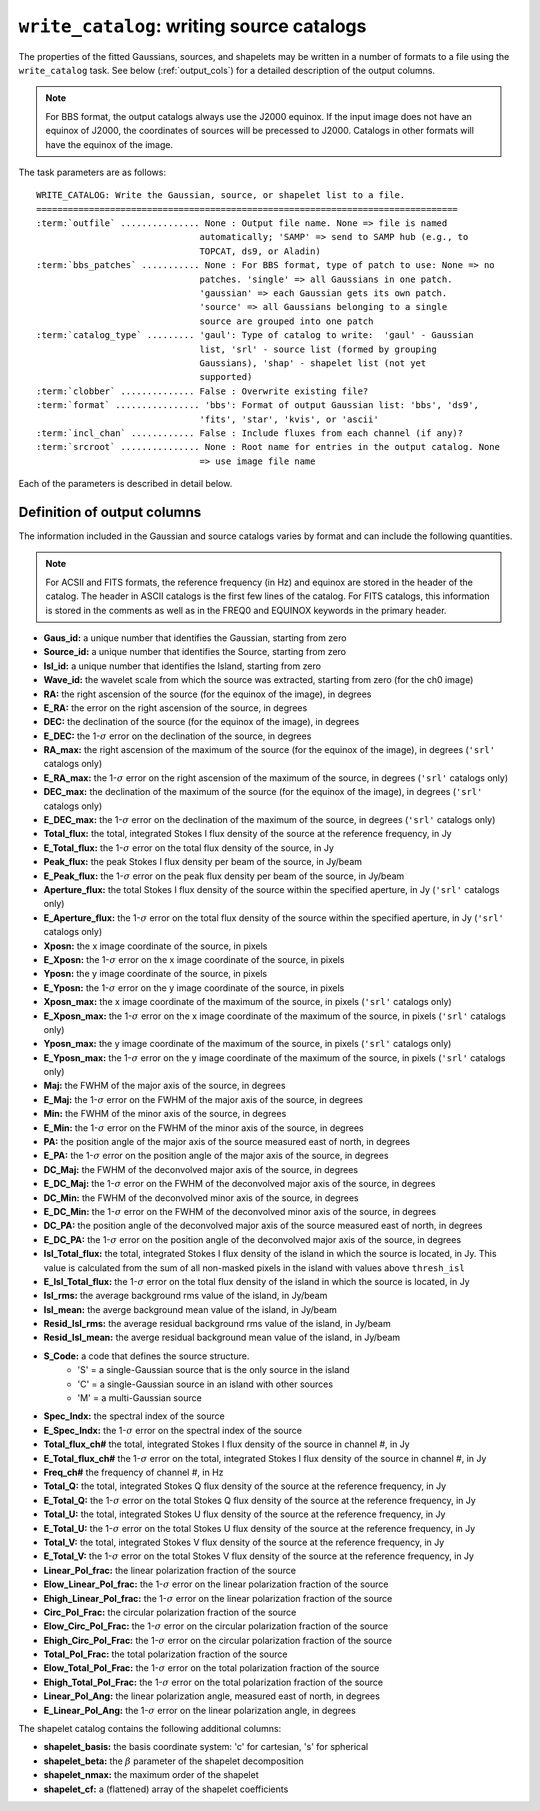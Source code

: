.. _write_catalog:

***************************************************
``write_catalog``: writing source catalogs
***************************************************

The properties of the fitted Gaussians, sources, and shapelets may be written in a number of formats to a file using the ``write_catalog`` task.  See below (:ref:`output_cols`) for a detailed description of the output columns.

.. note::

    For BBS format, the output catalogs always use the J2000 equinox. If the input image does not have an equinox of J2000, the coordinates of sources will be precessed to J2000. Catalogs in other formats will have the equinox of the image.

The task parameters are as follows:

.. parsed-literal::

    WRITE_CATALOG: Write the Gaussian, source, or shapelet list to a file.
    ================================================================================
    :term:`outfile` ............... None : Output file name. None => file is named
                                   automatically; 'SAMP' => send to SAMP hub (e.g., to
                                   TOPCAT, ds9, or Aladin)
    :term:`bbs_patches` ........... None : For BBS format, type of patch to use: None => no
                                   patches. 'single' => all Gaussians in one patch.
                                   'gaussian' => each Gaussian gets its own patch.
                                   'source' => all Gaussians belonging to a single
                                   source are grouped into one patch
    :term:`catalog_type` ......... 'gaul': Type of catalog to write:  'gaul' - Gaussian
                                   list, 'srl' - source list (formed by grouping
                                   Gaussians), 'shap' - shapelet list (not yet
                                   supported)
    :term:`clobber` .............. False : Overwrite existing file?
    :term:`format` ................ 'bbs': Format of output Gaussian list: 'bbs', 'ds9',
                                   'fits', 'star', 'kvis', or 'ascii'
    :term:`incl_chan` ............ False : Include fluxes from each channel (if any)?
    :term:`srcroot` ............... None : Root name for entries in the output catalog. None
                                   => use image file name

Each of the parameters is described in detail below.

.. glossary::

    outfile
        This parameter is a string (default is ``None``) that sets the name of the output file. If ``None``, the file is named automatically. If 'SAMP' the full catalog (i.e., ``format = 'fits'``) is sent to a running SAMP Hub (e.g., to TOPCAT or Aladin).

    bbs_patches
        This parameter is a string (default is ``None``) that sets the type of patch to use in BBS-formatted catalogs. When the Gaussian catalogue is written as a BBS-readable sky file, this
        determines whether all Gaussians are in a single patch (``'single'``), there are no
        patches (``None``), all Gaussians for a given source are in a separate patch (``'source'``), or
        each Gaussian gets its own patch (``'gaussian'``).

        If you wish to have patches defined by island, then set
        ``group_by_isl = True`` before fitting to force all
        Gaussians in an island to be in a single source. Then set
        ``bbs_patches = 'source'`` when writing the catalog.

    catalog_type
        This parameter is a string (default is ``'gaul'``) that sets the type of catalog to write:  ``'gaul'`` - Gaussian list, ``'srl'`` - source list
        (formed by grouping Gaussians), ``'shap'`` - shapelet list (``'fits'`` format only)

        .. note::

            The choice of ``'srl'`` or ``'gaul'`` depends on whether you want all the source structure in your catalog or not. For example, if you are making a sky model for use as a model in calibration, you want to include all the source structure in your model, so you would use a Gaussian list (``'gaul'``), which writes each Gaussian. On the other hand, if you want to compare to other source catalogs, you want instead the total source flux densities, so use source lists (``'srl'``). For example, say you have a source that is unresolved in WENSS, but is resolved in your image into two nearby Gaussians that are grouped into a single source. In this case, you want to compare the sum of the Gaussians to the WENSS flux density, and hence should use a source list.

    clobber
        This parameter is a Boolean (default is ``False``) that determines whether existing files are overwritten or not.

    format
        This parameter is a string (default is ``'bbs'``) that sets the format of the output catalog. The following formats are supported:

        * ``'bbs'`` - BlackBoard Selfcal sky model format (Gaussian list only)

        * ``'ds9'`` - ds9 region format

        * ``'fits'`` - FITS catalog format, readable by many software packages, including IDL, TOPCAT, Python, fv, Aladin, etc.

        * ``'star'`` - AIPS STAR format (Gaussian list only)

        * ``'kvis'`` - kvis format (Gaussian list only)

        * ``'ascii'`` - simple text file

        Catalogues with the ``'fits'`` and ``'ascii'`` formats include all available
        information (see :ref:`output_cols` for column definitions). The
        other formats include only a subset of the full information.

    incl_chan
        This parameter is a Boolean (default is ``False``) that determines whether the total flux densities of each source measured in each channel by the spectral index module are included in the output.

    srcroot
        This parameter is a string (default is ``None``) that sets the root for source names in the output catalog.


.. _output_cols:

Definition of output columns
----------------------------
The information included in the Gaussian and source catalogs varies by format and can include the following quantities.

.. note::
    For ACSII and FITS formats, the reference frequency (in Hz) and equinox are stored in the header of the catalog. The header in ASCII catalogs is the first few lines of the catalog. For FITS catalogs, this information is stored in the comments as well as in the FREQ0 and EQUINOX keywords in the primary header.

* **Gaus_id:** a unique number that identifies the Gaussian, starting from zero

* **Source_id:** a unique number that identifies the Source, starting from zero

* **Isl_id:** a unique number that identifies the Island, starting from zero

* **Wave_id:** the wavelet scale from which the source was extracted, starting from zero (for the ch0 image)

* **RA:** the right ascension of the source (for the equinox of the image), in degrees

* **E_RA:** the error on the right ascension of the source, in degrees

* **DEC:** the declination of the source (for the equinox of the image), in degrees

* **E_DEC:** the 1-:math:`\sigma` error on the declination of the source, in degrees

* **RA_max:** the right ascension of the maximum of the source (for the equinox of the image), in degrees (``'srl'`` catalogs only)

* **E_RA_max:** the 1-:math:`\sigma` error on the right ascension of the maximum of the source, in degrees (``'srl'`` catalogs only)

* **DEC_max:** the declination of the maximum of the source (for the equinox of the image), in degrees (``'srl'`` catalogs only)

* **E_DEC_max:** the 1-:math:`\sigma` error on the declination of the maximum of the source, in degrees (``'srl'`` catalogs only)

* **Total_flux:** the total, integrated Stokes I flux density of the source at the reference frequency, in Jy

* **E_Total_flux:** the 1-:math:`\sigma` error on the total flux density of the source, in Jy

* **Peak_flux:** the peak Stokes I flux density per beam of the source, in Jy/beam

* **E_Peak_flux:** the 1-:math:`\sigma` error on the peak flux density per beam of the source, in Jy/beam

* **Aperture_flux:** the total Stokes I flux density of the source within the specified aperture, in Jy (``'srl'`` catalogs only)

* **E_Aperture_flux:** the 1-:math:`\sigma` error on the total flux density of the source within the specified aperture, in Jy (``'srl'`` catalogs only)

* **Xposn:** the x image coordinate of the source, in pixels

* **E_Xposn:** the 1-:math:`\sigma` error on the x image coordinate of the source, in pixels

* **Yposn:** the y image coordinate of the source, in pixels

* **E_Yposn:** the 1-:math:`\sigma` error on the y image coordinate of the source, in pixels

* **Xposn_max:** the x image coordinate of the maximum of the source, in pixels (``'srl'`` catalogs only)

* **E_Xposn_max:** the 1-:math:`\sigma` error on the x image coordinate of the maximum of the source, in pixels (``'srl'`` catalogs only)

* **Yposn_max:** the y image coordinate of the maximum of the source, in pixels (``'srl'`` catalogs only)

* **E_Yposn_max:** the 1-:math:`\sigma` error on the y image coordinate of the maximum of the source, in pixels (``'srl'`` catalogs only)

* **Maj:** the FWHM of the major axis of the source, in degrees

* **E_Maj:** the 1-:math:`\sigma` error on the FWHM of the major axis of the source, in degrees

* **Min:** the FWHM of the minor axis of the source, in degrees

* **E_Min:** the 1-:math:`\sigma` error on the FWHM of the minor axis of the source, in degrees

* **PA:** the position angle of the major axis of the source measured east of north, in degrees

* **E_PA:** the 1-:math:`\sigma` error on the position angle of the major axis of the source, in degrees

* **DC_Maj:** the FWHM of the deconvolved major axis of the source, in degrees

* **E_DC_Maj:** the 1-:math:`\sigma` error on the FWHM of the deconvolved major axis of the source, in degrees

* **DC_Min:** the FWHM of the deconvolved minor axis of the source, in degrees

* **E_DC_Min:** the 1-:math:`\sigma` error on the FWHM of the deconvolved minor axis of the source, in degrees

* **DC_PA:** the position angle of the deconvolved major axis of the source measured east of north, in degrees

* **E_DC_PA:** the 1-:math:`\sigma` error on the position angle of the deconvolved major axis of the source, in degrees

* **Isl_Total_flux:** the total, integrated Stokes I flux density of the island in which the source is located, in Jy. This value is calculated from the sum of all non-masked pixels in the island with values above ``thresh_isl``

* **E_Isl_Total_flux:** the 1-:math:`\sigma` error on the total flux density of the island in which the source is located, in Jy

* **Isl_rms:** the average background rms value of the island, in Jy/beam

* **Isl_mean:** the averge background mean value of the island, in Jy/beam

* **Resid_Isl_rms:** the average residual background rms value of the island, in Jy/beam

* **Resid_Isl_mean:** the averge residual background mean value of the island, in Jy/beam

* **S_Code:** a code that defines the source structure.
    * 'S' = a single-Gaussian source that is the only source in the island
    * 'C' = a single-Gaussian source in an island with other sources
    * 'M' = a multi-Gaussian source

* **Spec_Indx:** the spectral index of the source

* **E_Spec_Indx:** the 1-:math:`\sigma` error on the spectral index of the source

* **Total_flux_ch#** the total, integrated Stokes I flux density of the source in channel #, in Jy

* **E_Total_flux_ch#** the 1-:math:`\sigma` error on the total, integrated Stokes I flux density of the source in channel #, in Jy

* **Freq_ch#** the frequency of channel #, in Hz

* **Total_Q:** the total, integrated Stokes Q flux density of the source at the reference frequency, in Jy

* **E_Total_Q:** the 1-:math:`\sigma` error on the total Stokes Q flux density of the source at the reference frequency, in Jy

* **Total_U:** the total, integrated Stokes U flux density of the source at the reference frequency, in Jy

* **E_Total_U:** the 1-:math:`\sigma` error on the total Stokes U flux density of the source at the reference frequency, in Jy

* **Total_V:** the total, integrated Stokes V flux density of the source at the reference frequency, in Jy

* **E_Total_V:** the 1-:math:`\sigma` error on the total Stokes V flux density of the source at the reference frequency, in Jy

* **Linear_Pol_frac:** the linear polarization fraction of the source

* **Elow_Linear_Pol_frac:** the 1-:math:`\sigma` error on the linear polarization fraction of the source

* **Ehigh_Linear_Pol_frac:** the 1-:math:`\sigma` error on the linear polarization fraction of the source

* **Circ_Pol_Frac:** the circular polarization fraction of the source

* **Elow_Circ_Pol_Frac:** the 1-:math:`\sigma` error on the circular polarization fraction of the source

* **Ehigh_Circ_Pol_Frac:** the 1-:math:`\sigma` error on the circular polarization fraction of the source

* **Total_Pol_Frac:** the total polarization fraction of the source

* **Elow_Total_Pol_Frac:** the 1-:math:`\sigma` error on the total polarization fraction of the source

* **Ehigh_Total_Pol_Frac:** the 1-:math:`\sigma` error on the total polarization fraction of the source

* **Linear_Pol_Ang:** the linear polarization angle, measured east of north, in degrees

* **E_Linear_Pol_Ang:** the 1-:math:`\sigma` error on the linear polarization angle, in degrees


The shapelet catalog contains the following additional columns:

* **shapelet_basis:** the basis coordinate system: 'c' for cartesian, 's' for spherical

* **shapelet_beta:** the :math:`\beta` parameter of the shapelet decomposition

* **shapelet_nmax:** the maximum order of the shapelet

* **shapelet_cf:** a (flattened) array of the shapelet coefficients
